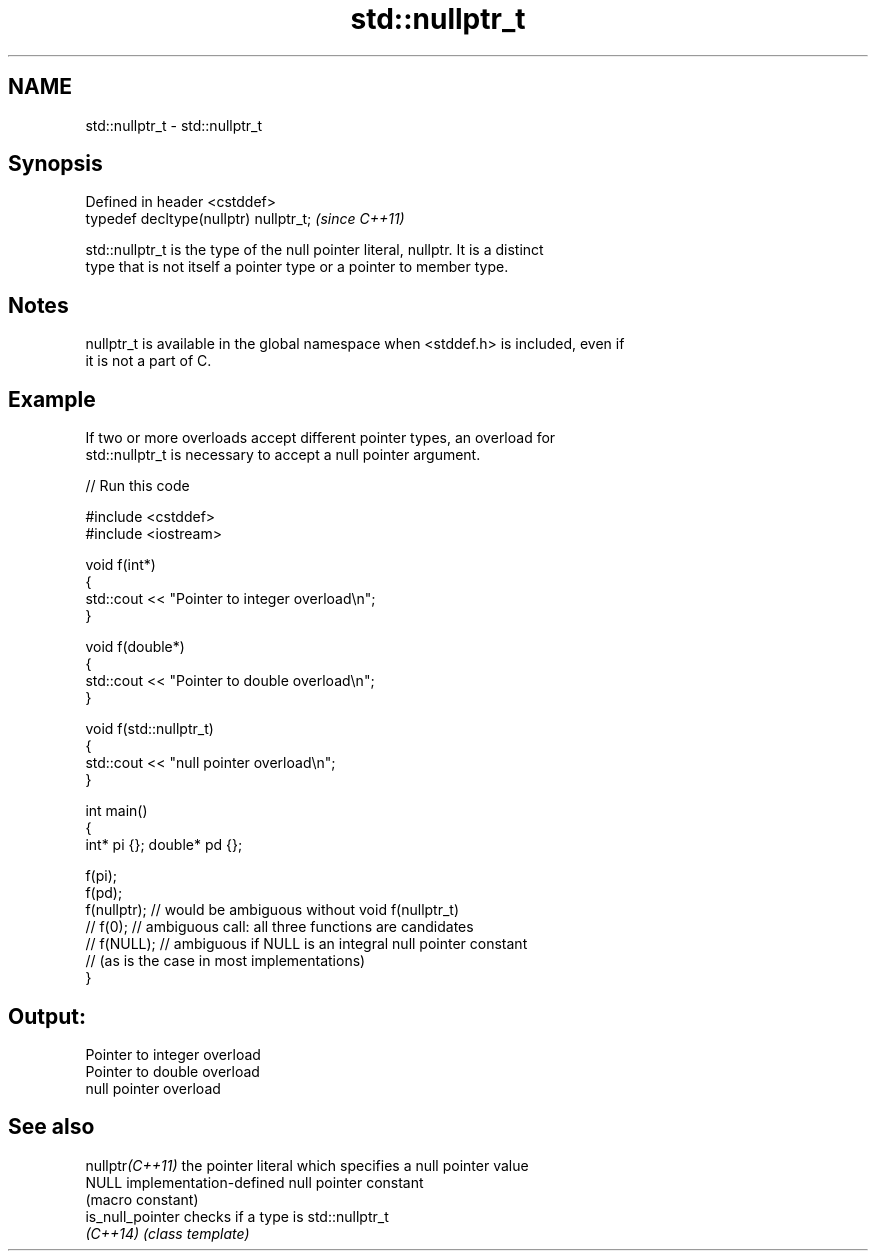 .TH std::nullptr_t 3 "2021.11.17" "http://cppreference.com" "C++ Standard Libary"
.SH NAME
std::nullptr_t \- std::nullptr_t

.SH Synopsis
   Defined in header <cstddef>
   typedef decltype(nullptr) nullptr_t;  \fI(since C++11)\fP

   std::nullptr_t is the type of the null pointer literal, nullptr. It is a distinct
   type that is not itself a pointer type or a pointer to member type.

.SH Notes

   nullptr_t is available in the global namespace when <stddef.h> is included, even if
   it is not a part of C.

.SH Example

   If two or more overloads accept different pointer types, an overload for
   std::nullptr_t is necessary to accept a null pointer argument.


// Run this code

 #include <cstddef>
 #include <iostream>

 void f(int*)
 {
    std::cout << "Pointer to integer overload\\n";
 }

 void f(double*)
 {
    std::cout << "Pointer to double overload\\n";
 }

 void f(std::nullptr_t)
 {
    std::cout << "null pointer overload\\n";
 }

 int main()
 {
     int* pi {}; double* pd {};

     f(pi);
     f(pd);
     f(nullptr); // would be ambiguous without void f(nullptr_t)
     // f(0);    // ambiguous call: all three functions are candidates
     // f(NULL); // ambiguous if NULL is an integral null pointer constant
                 // (as is the case in most implementations)
 }

.SH Output:

 Pointer to integer overload
 Pointer to double overload
 null pointer overload

.SH See also

   nullptr\fI(C++11)\fP  the pointer literal which specifies a null pointer value
   NULL            implementation-defined null pointer constant
                   (macro constant)
   is_null_pointer checks if a type is std::nullptr_t
   \fI(C++14)\fP         \fI(class template)\fP
